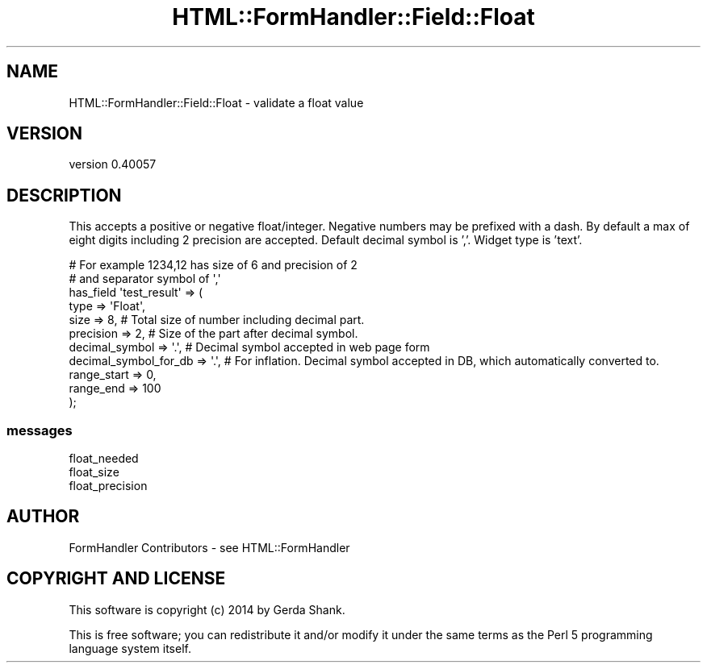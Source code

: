 .\" Automatically generated by Pod::Man 2.25 (Pod::Simple 3.20)
.\"
.\" Standard preamble:
.\" ========================================================================
.de Sp \" Vertical space (when we can't use .PP)
.if t .sp .5v
.if n .sp
..
.de Vb \" Begin verbatim text
.ft CW
.nf
.ne \\$1
..
.de Ve \" End verbatim text
.ft R
.fi
..
.\" Set up some character translations and predefined strings.  \*(-- will
.\" give an unbreakable dash, \*(PI will give pi, \*(L" will give a left
.\" double quote, and \*(R" will give a right double quote.  \*(C+ will
.\" give a nicer C++.  Capital omega is used to do unbreakable dashes and
.\" therefore won't be available.  \*(C` and \*(C' expand to `' in nroff,
.\" nothing in troff, for use with C<>.
.tr \(*W-
.ds C+ C\v'-.1v'\h'-1p'\s-2+\h'-1p'+\s0\v'.1v'\h'-1p'
.ie n \{\
.    ds -- \(*W-
.    ds PI pi
.    if (\n(.H=4u)&(1m=24u) .ds -- \(*W\h'-12u'\(*W\h'-12u'-\" diablo 10 pitch
.    if (\n(.H=4u)&(1m=20u) .ds -- \(*W\h'-12u'\(*W\h'-8u'-\"  diablo 12 pitch
.    ds L" ""
.    ds R" ""
.    ds C` ""
.    ds C' ""
'br\}
.el\{\
.    ds -- \|\(em\|
.    ds PI \(*p
.    ds L" ``
.    ds R" ''
'br\}
.\"
.\" Escape single quotes in literal strings from groff's Unicode transform.
.ie \n(.g .ds Aq \(aq
.el       .ds Aq '
.\"
.\" If the F register is turned on, we'll generate index entries on stderr for
.\" titles (.TH), headers (.SH), subsections (.SS), items (.Ip), and index
.\" entries marked with X<> in POD.  Of course, you'll have to process the
.\" output yourself in some meaningful fashion.
.ie \nF \{\
.    de IX
.    tm Index:\\$1\t\\n%\t"\\$2"
..
.    nr % 0
.    rr F
.\}
.el \{\
.    de IX
..
.\}
.\" ========================================================================
.\"
.IX Title "HTML::FormHandler::Field::Float 3"
.TH HTML::FormHandler::Field::Float 3 "2014-08-02" "perl v5.16.3" "User Contributed Perl Documentation"
.\" For nroff, turn off justification.  Always turn off hyphenation; it makes
.\" way too many mistakes in technical documents.
.if n .ad l
.nh
.SH "NAME"
HTML::FormHandler::Field::Float \- validate a float value
.SH "VERSION"
.IX Header "VERSION"
version 0.40057
.SH "DESCRIPTION"
.IX Header "DESCRIPTION"
This accepts a positive or negative float/integer.  Negative numbers may
be prefixed with a dash.  By default a max of eight digits including 2 precision
are accepted. Default decimal symbol is ','.
Widget type is 'text'.
.PP
.Vb 2
\&    # For example 1234,12 has size of 6 and precision of 2
\&    # and separator symbol of \*(Aq,\*(Aq
\&
\&    has_field \*(Aqtest_result\*(Aq => (
\&        type                    => \*(AqFloat\*(Aq,
\&        size                    => 8,               # Total size of number including decimal part.
\&        precision               => 2,               # Size of the part after decimal symbol.
\&        decimal_symbol          => \*(Aq.\*(Aq,             # Decimal symbol accepted in web page form
\&        decimal_symbol_for_db   => \*(Aq.\*(Aq,             # For inflation. Decimal symbol accepted in DB, which automatically converted to.
\&        range_start             => 0,
\&        range_end               => 100
\&    );
.Ve
.SS "messages"
.IX Subsection "messages"
.Vb 3
\&   float_needed
\&   float_size
\&   float_precision
.Ve
.SH "AUTHOR"
.IX Header "AUTHOR"
FormHandler Contributors \- see HTML::FormHandler
.SH "COPYRIGHT AND LICENSE"
.IX Header "COPYRIGHT AND LICENSE"
This software is copyright (c) 2014 by Gerda Shank.
.PP
This is free software; you can redistribute it and/or modify it under
the same terms as the Perl 5 programming language system itself.
